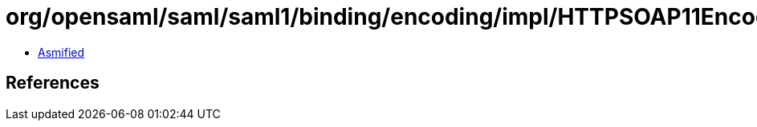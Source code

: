 = org/opensaml/saml/saml1/binding/encoding/impl/HTTPSOAP11Encoder.class

 - link:HTTPSOAP11Encoder-asmified.java[Asmified]

== References


